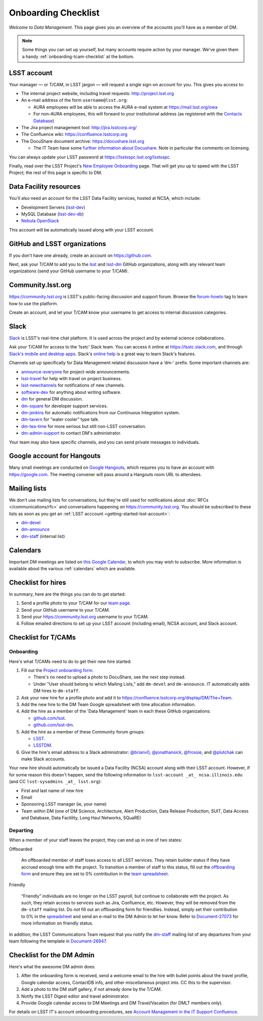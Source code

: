 ####################
Onboarding Checklist
####################

*Welcome to Data Management*.
This page gives you an overview of the accounts you'll have as a member of DM.

.. note::

   Some things you can set up yourself, but many accounts require action by your manager.
   We've given them a handy :ref:`onboarding-tcam-checklist` at the bottom.

.. _getting-started-lsst-account:

LSST account
============

Your manager — or T/CAM, in LSST jargon — will request a single sign-on account for you.
This gives you access to:

- The internal project website, including travel requests: http://project.lsst.org
- An e-mail address of the form ``username@lsst.org``:

  - AURA employees will be able to access the AURA e-mail system at https://mail.lsst.org/owa
  - For non-AURA employees, this will forward to your institutional address (as registered with the `Contacts Database <https://project.lsst.org/LSSTContacts/MemberListPage1.php>`_)

- The Jira project management tool: http://jira.lsstcorp.org/
- The Confluence wiki: https://confluence.lsstcorp.org
- The DocuShare document archive: https://docushare.lsst.org

  - The IT Team have some `further information about Docushare <https://confluence.lsstcorp.org/display/IT/Docushare>`_.
    Note in particular the comments on licensing.

You can always update your LSST password at https://lsstsspc.lsst.org/lsstsspc.

Finally, read over the LSST Project's `New Employee Onboarding <https://project.lsst.org/onboarding>`_ page.
That will get you up to speed with the LSST Project; the rest of this page is specific to DM.

.. _getting-started-ncsa:

Data Facility resources
=======================

You'll also need an account for the LSST Data Facility services, hosted at NCSA, which include:

- Development Servers (`lsst-dev </services/lsst-dev.html>`_)
- MySQL Database (`lsst-dev-db </services/lsst-db.html>`_)
- `Nebula OpenStack </services/nebula/index.html>`_

This account will be automatically issued along with your LSST account.

.. _getting-started-github:

GitHub and LSST organizations
=============================

If you don't have one already, create an account on https://github.com.

Next, ask your T/CAM to add you to the `lsst <https://github.com/lsst>`__ and `lsst-dm <https://github.com/lsst>`__ GitHub organizations, along with any relevant team organizations (send your GitHub username to your T/CAM).

.. seealso::

   - :doc:`/git/setup` page for recommendations on setting up two-factor authentication and credential helpers for GitHub.
   - :doc:`/git/git-lfs` page for configuring Git LFS for DM.

Community.lsst.org
==================

https://community.lsst.org is LSST's public-facing discussion and support forum.
Browse the `forum-howto <https://community.lsst.org/tags/forum-howto>`_ tag to learn how to use the platform.

Create an account, and let your T/CAM know your username to get access to internal discussion categories.

Slack
=====

`Slack <https://slack.com/>`_ is LSST's real-time chat platform.
It is used across the project and by external science collaborations.

Ask your T/CAM for access to the ‘lsstc’ Slack team.
You can access it online at https://lsstc.slack.com, and through `Slack's mobile and desktop apps <https://get.slack.help/hc/en-us/articles/201746897-Slack-apps-for-computers-phones-tablets>`__.
Slack's `online help <https://get.slack.help/hc/en-us>`__ is a great way to learn Slack's features.

Channels set up specifically for Data Management related discussion have a ‘dm-’ prefix.
Some important channels are:

- `announce-everyone <https://lsstc.slack.com/archives/announce-everyone>`__ for project-wide announcements.
- `lsst-travel <https://lsstc.slack.com/archives/lsst-travel>`__ for help with travel on project business.
- `lsst-newchannels <https://lsstc.slack.com/archives/lsst-newchannels>`__ for notifications of new channels.
- `software-dev <https://lsstc.slack.com/archives/software-dev>`__ for anything about writing software.
- `dm <https://lsstc.slack.com/archives/dm>`__ for general DM discussion.
- `dm-square <https://lsstc.slack.com/archives/dm-square>`__ for developer support services.
- `dm-jenkins <https://lsstc.slack.com/archives/dm-jenkins>`__ for automatic notifications from our Continuous Integration system.
- `dm-tavern <https://lsstc.slack.com/archives/dm-tavern>`__ for “water cooler” type talk.
- `dm-tea-time <https://lsstc.slack.com/archives/dm-tea-team>`__ for more serious but still non-LSST conversation.
- `dm-admin-support <https://lsstc.slack.com/archives/dm-admin-support>`__ to contact DM's administrator.

Your team may also have specific channels, and you can send private messages to individuals.

Google account for Hangouts
===========================

Many small meetings are conducted on `Google Hangouts <https://hangouts.google.com/>`_, which requires you to have an account with https://google.com.
The meeting convener will pass around a Hangouts room URL to attendees.

Mailing lists
=============

We don't use mailing lists for conversations, but they're still used for notifications about :doc:`RFCs </communications/rfc>` and conversations happening on https://community.lsst.org.
You should be subscribed to these lists as soon as you get an :ref:`LSST acccount <getting-started-lsst-account>`:

- `dm-devel <https://lists.lsst.org/mailman/listinfo/dm-devel>`_
- `dm-announce <https://lists.lsst.org/mailman/listinfo/dm-announce>`_
- `dm-staff <https://lists.lsst.org/mailman/listinfo/dm-staff>`_ (internal list)

Calendars
=========

Important DM meetings are listed on `this Google Calendar <https://calendar.google.com/calendar/embed?src=pft8isslcqcll4jao0rqdmphvg%40group.calendar.google.com>`_, to which you may wish to subscribe.
More information is available about the various :ref:`calendars` which are available.

Checklist for hires
===================

In summary, here are the things you can do to get started:

#. Send a profile photo to your T/CAM for our `team page <https://confluence.lsstcorp.org/display/DM/The+Team>`__.

#. Send your GitHub username to your T/CAM.

#. Send your https://community.lsst.org username to your T/CAM.

#. Follow emailed directions to set up your LSST account (including email), NCSA account, and Slack account.

.. _onboarding-tcam-checklist:

Checklist for T/CAMs
====================

Onboarding
----------

Here's what T/CAMs need to do to get their new hire started:

#. Fill out the `Project onboarding form <https://project.lsst.org/onboarding/form>`__.

   - There's no need to upload a photo to DocuShare, see the next step instead.
   - Under "User should belong to which Mailing Lists," add ``dm-devel`` and ``dm-announce``. IT automatically adds DM hires to ``dm-staff``.

#. Ask your new hire for a profile photo and add it to https://confluence.lsstcorp.org/display/DM/The+Team.

#. Add the new hire to the DM Team Google spreadsheet with time allocation information.

#. Add the hire as a member of the 'Data Management' team in each these GitHub organizations:

   - `github.com/lsst <https://github.com/orgs/lsst/teams/data-management>`__.
   - `github.com/lsst-dm <https://github.com/orgs/lsst-dm/teams/data-management>`__.

#. Add the hire as a member of these Community forum groups:

   - `LSST <https://community.lsst.org/groups/LSST>`__.
   - `LSSTDM <https://community.lsst.org/groups/LSSTDM>`__.

#. Give the hire's email address to a Slack administrator: `@brianv0 <https://lsstc.slack.com/team/brianv0>`__, `@jonathansick <https://lsstc.slack.com/team/jonathansick>`__, `@frossie <https://lsstc.slack.com/team/frossie>`__, and `@plutchak <https://lsstc.slack.com/team/plutchak>`__ can make Slack accounts.

Your new hire should automatically be issued a Data Facility (NCSA) account along with their LSST account.
However, if for some reason this doesn't happen, send the following information to ``lsst-account _at_ ncsa.illinois.edu`` (and CC ``lsst-sysadmins _at_ lsst.org``):

- First and last name of new hire
- Email
- Sponsoring LSST manager (ie, your name)
- Team within DM (one of DM Science, Architecture, Alert Production, Data Release Production, SUIT, Data Access and Database, Data Factility, Long Haul Networks, SQuaRE)

Departing
---------

When a member of your staff leaves the project, they can end up in one of two
states:

Offboarded

   An offboarded member of staff loses access to all LSST services.
   They retain builder status if they have accrued enough time with the project.
   To transition a member of staff to this status, fill out the `offboarding form <https://project.lsst.org/onboarding/offboarding_form>`_ and ensure they are set to 0% contribution in the `team spreadsheet <https://docs.google.com/spreadsheets/d/1f_dijhaSBjOvNyGPlPgIFWjjZpo_jwii_a0j7imq2CM/edit>`_.

Friendly

   “Friendly” individuals are no longer on the LSST payroll, but continue to collaborate with the project.
   As such, they retain access to services such as Jira, Confluence, etc.
   However, they will be removed from the ``dm-staff`` mailing list.
   Do *not* fill out an offboarding form for friendlies.
   Instead, simply set their contribution to 0% in the `spreadsheet <https://docs.google.com/spreadsheets/d/1f_dijhaSBjOvNyGPlPgIFWjjZpo_jwii_a0j7imq2CM/edit>`_ and send an e-mail to the DM Admin to let her know.
   Refer to `Document-27073 <http://ls.st/Document-27073>`_ for more information on friendly status.

In addition, the LSST Communications Team request that you notify the `dm-staff <https://lists.lsst.org/mailman/listinfo/dm-staff>`_ mailing list of any departures from your team following the template in `Document-26947 <http://ls.st/Document-26947>`_.

.. _onboarding-admin-checklist:

Checklist for the DM Admin
==========================

Here's what the awesome DM admin does:

#. After the onboarding form is received, send a welcome email to the hire with bullet points about the travel profile, Google calendar access, ContactDB info, and other miscellaneous project into. CC this to the supervisor.

#. Add a photo to the DM staff gallery, if not already done by the T/CAM.

#. Notify the LSST Digest editor and travel administrator.

#. Provide Google calendar access to DM Meetings and DM Travel/Vacation (for DMLT members only).

For details on LSST IT's account onboarding procedures, see `Account Management in the IT Support Confluence <https://confluence.lsstcorp.org/display/IT/Account+Management>`_.
